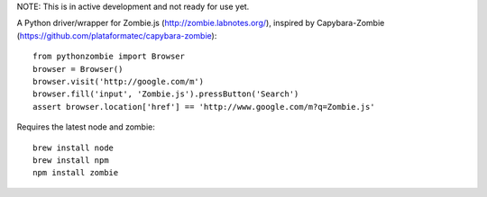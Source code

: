 NOTE: This is in active development and not ready for use yet.

A Python driver/wrapper for Zombie.js (http://zombie.labnotes.org/), inspired
by Capybara-Zombie (https://github.com/plataformatec/capybara-zombie)::

    from pythonzombie import Browser
    browser = Browser()
    browser.visit('http://google.com/m')
    browser.fill('input', 'Zombie.js').pressButton('Search')
    assert browser.location['href'] == 'http://www.google.com/m?q=Zombie.js'

Requires the latest node and zombie::

    brew install node
    brew install npm
    npm install zombie
